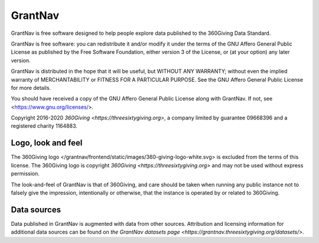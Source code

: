 GrantNav
========

GrantNav is free software designed to help people explore data
published to the 360Giving Data Standard.

GrantNav is free software: you can redistribute it and/or modify
it under the terms of the GNU Affero General Public License as published by
the Free Software Foundation, either version 3 of the License, or
(at your option) any later version.

GrantNav is distributed in the hope that it will be useful,
but WITHOUT ANY WARRANTY; without even the implied warranty of
MERCHANTABILITY or FITNESS FOR A PARTICULAR PURPOSE.  See the
GNU Affero General Public License for more details.

You should have received a copy of the GNU Affero General Public License
along with GrantNav.  If not, see <https://www.gnu.org/licenses/>.

Copyright 2016-2020 `360Giving <https://threesixtygiving.org>`, a company limited by guarantee 09668396 and a registered charity 1164883.

Logo, look and feel
-------------------

The 360Giving logo </grantnav/frontend/static/images/360-giving-logo-white.svg> is excluded
from the terms of this license. The 360Giving logo is copyright
`360Giving <https://threesixtygiving.org>` and may not be used without express permission.

The look-and-feel of GrantNav is that of 360Giving, and care should be taken when running any public instance not to falsely give the impression, intentionally or otherwise, that the instance is operated by or related to 360Giving.

Data sources
------------

Data published in GrantNav is augmented with data from other sources.
Attribution and licensing information for additional data sources
can be found on `the GrantNav datasets page <https://grantnav.threesixtygiving.org/datasets/>`.

